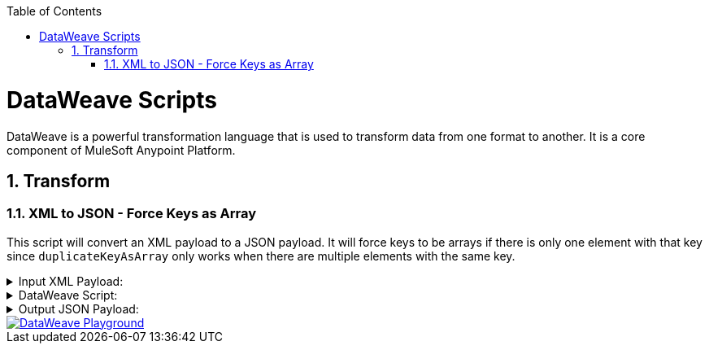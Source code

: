 :toc:
:toc-placement!:
:sectnums: |,all|
toc::[]

= DataWeave Scripts

DataWeave is a powerful transformation language that is used to transform data from one format to another. It is a core component of MuleSoft Anypoint Platform.

== Transform

=== XML to JSON - Force Keys as Array
:keywords: xml, json

This script will convert an XML payload to a JSON payload. It will force keys to be arrays if there is only one element with that key since `duplicateKeyAsArray` only works when there are multiple elements with the same key.


.Input XML Payload:
[%collapsible]
====
[source,xml,linenums]
----
<?xml version="1.0" encoding="UTF-8"?>
<Root>
  <About>
    <Code>29329573000145</Code>
    <Name>COMPANY X</Name>
    <CodeStatus>Ativa</CodeStatus>
  </About>
  <Emails>
    <Email>contact@company.com</Email>
  </Emails>
  <Emails>
    <Email>contact2@company.com</Email>
  </Emails>
  <Phones>
    <AreaCode>19</AreaCode>
    <Phone>34140000</Phone>
  </Phones>
  <Phones>
    <AreaCode>19</AreaCode>
    <Phone>34370005</Phone>
  </Phones>
  <Mobiles>
    <AreaCode>11</AreaCode>
    <Phone>912341234</Phone>
  </Mobiles>
  <Mobiles>
    <AreaCode>11</AreaCode>
    <Phone>956785678</Phone>
  </Mobiles>
</Root>
----
====

.DataWeave Script:
[%collapsible]
====
[source,dataweave,linenums]
----
%dw 2.0
var root = 'Root'
var arrayKeys = ["Emails", "Phones", "Mobiles"]
var objectKeys = keysOf( (payload.'$(root)' default {}) as Object) -- (arrayKeys)
---
{
	(objectKeys map {
		(($): ((payload.'$(root)'.'$($)' default {}) as Object mapObject ((value, key, index) ->
        (key): (value match {
            case is String -> (
              if(trim(value) ~= "NULL") null else trim(value)
            )
            else -> value
        })
    )))
	}),
	(
		arrayKeys map {
		(
			($): (
				(payload.'$(root)'.*'$($)' default []) as Array map ((item, index) ->
					item as Object mapObject ((value, key, index) ->
						(key): (value match {
                case is String -> (
                  if(trim(value) ~= "NULL") null else trim(value)
                )
                else -> value
            })
					)
				)
			)
		) if(payload.'$(root)'.'$($)'?)
	})
}
----
====

.Output JSON Payload:
[%collapsible]
====
[source,json,linenums]
----
{
  "About": {
    "Code": "29329573000145",
    "Name": "COMPANY X",
    "CodeStatus": "Ativa"
  },
  "Emails": [
    {
      "Email": "contact@company.com"
    },
    {
      "Email": "contact2@company.com"
    }
  ],
  "Phones": [
    {
      "AreaCode": "19",
      "Phone": "34140000"
    },
    {
      "AreaCode": "19",
      "Phone": "34370005"
    }
  ],
  "Mobiles": [
    {
      "AreaCode": "11",
      "Phone": "912341234"
    },
    {
      "AreaCode": "11",
      "Phone": "956785678"
    }
  ]
}
----
====

image::images/dwplayground-button.png[DataWeave Playground, link=https://dataweave.mulesoft.com/learn/playground?projectMethod=GHRepo&repo=AndyDaSilva52%2Fdataweave-scripts&path=scripts%2Fscripts/xmlToJsonDuplicateKeyAsArray]